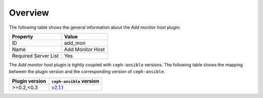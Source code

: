 .. _plugin_add_monitor_overview:

========
Overview
========

The following table shows the general information about the *Add monitor host*
plugin:

====================    ================
Property                Value
====================    ================
ID                      add_mon
Name                    Add Monitor Host
Required Server List    Yes
====================    ================

The *Add monitor host* plugin is tightly coupled with ``ceph-ansible``
versions. The following table shows the mapping between the plugin version and
the corresponding version of ``ceph-ansible``.

==============    ============================================================
Plugin version    ``ceph-ansible`` version
==============    ============================================================
>=0.2,<0.3        `v2.1.1 <https://github.com/ceph/ceph-ansible/tree/v2.1.1>`_
==============    ============================================================
